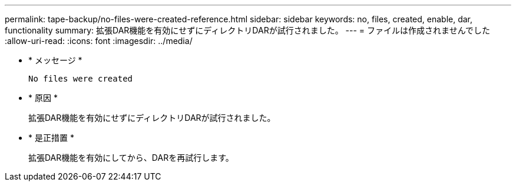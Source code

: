---
permalink: tape-backup/no-files-were-created-reference.html 
sidebar: sidebar 
keywords: no, files, created, enable, dar, functionality 
summary: 拡張DAR機能を有効にせずにディレクトリDARが試行されました。 
---
= ファイルは作成されませんでした
:allow-uri-read: 
:icons: font
:imagesdir: ../media/


[role="lead"]
* * メッセージ *
+
`No files were created`

* * 原因 *
+
拡張DAR機能を有効にせずにディレクトリDARが試行されました。

* * 是正措置 *
+
拡張DAR機能を有効にしてから、DARを再試行します。


